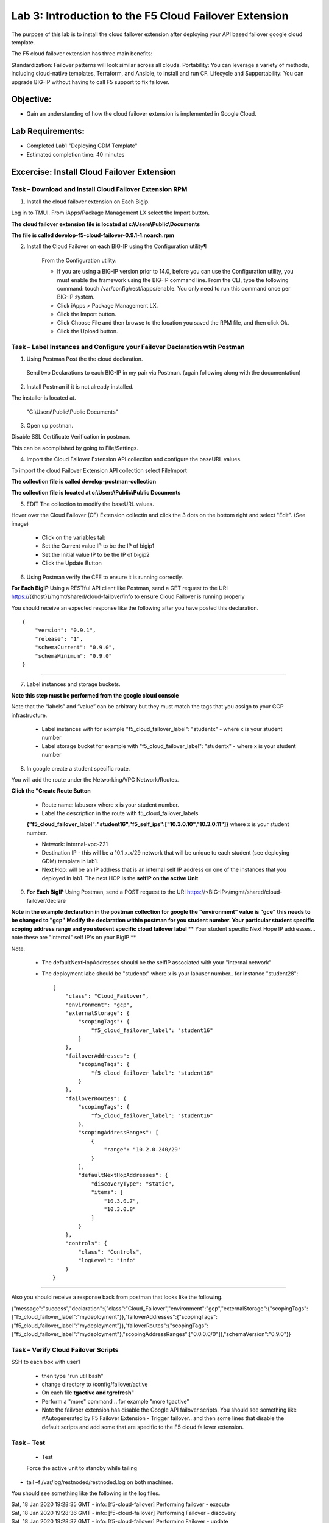 Lab 3: Introduction to the F5 Cloud Failover Extension
====================================================

The purpose of this lab is to install the cloud failover extension after deploying your API based failover google cloud template.

The F5 cloud failover extension has three main benefits:

Standardization: Failover patterns will look similar across all clouds.
Portability: You can leverage a variety of methods, including cloud-native templates, Terraform, and Ansible, to install and run CF.
Lifecycle and Supportability: You can upgrade BIG-IP without having to call F5 support to fix failover.

Objective:
----------

-  Gain an understanding of how the cloud failover extension is implemented in Google Cloud.


Lab Requirements:
-----------------

-  Completed Lab1 "Deploying GDM Template"

-  Estimated completion time: 40 minutes

Excercise: Install Cloud Failover Extension
-------------------------------------------

Task – Download and Install Cloud Failover Extension RPM
~~~~~~~~~~~~~~~~~~~~~~~~~~~~~~~~~~~~~~~~~~~~~~~~~~~~~~~~

1. Install the cloud failover extension on Each Bigip.

Log in to TMUI. From iApps/Package Management LX select the Import button.

**The cloud failover extension file is located at c:\\Users\\Public\\Documents**

**The file is called develop-f5-cloud-failover-0.9.1-1.noarch.rpm**



2. Install the Cloud Failover on each BIG-IP using the Configuration utility¶

    From the Configuration utility:

    -   If you are using a BIG-IP version prior to 14.0, before you can use the Configuration utility, you must enable the framework using the BIG-IP command line. From the CLI, type the following command: touch /var/config/rest/iapps/enable. You only need to run this command once per BIG-IP system.
    -   Click iApps > Package Management LX.
    -   Click the Import button.
    -   Click Choose File and then browse to the location you saved the RPM file, and then click Ok.
    -   Click the Upload button. ::

|image015|



Task – Label Instances and Configure your Failover Declaration wtih Postman
~~~~~~~~~~~~~~~~~~~~~~~~~~~~~~~~~~~~~~~~~~~~~~~~~~~~~~~~~~~~~~~~~~~~~~~~~~~


1. Using Postman Post the the cloud declaration.

  Send two Declarations to each BIG-IP in my pair via Postman. (again following along with the documentation)


2. Install Postman if it is not already installed.

The installer is located at.

    "C:\\Users\\Public\\Public Documents"

3. Open up postman.

Disable SSL Certificate Verification in postman.

This can be accmplished by going to File/Settings.

|image017|

4. Import the Cloud Failover Extension API collection and configure the baseURL values.


To import the cloud Failover Extension API collection select File\Import

**The collection file is called develop-postman-collection**

**The collection file is located at c:\\Users\\Public\\Public Documents**



5. EDIT The collection to modify the baseURL values.

Hover over the Cloud Failover (CF) Extension collectin and click the 3 dots on the bottom right and select "Edit". (See image)

|image044|

    - Click on the variables tab
    - Set the Current value IP to be the IP of bigip1
    - Set the Initial value IP to be the IP of bigip2
    - Click the Update Button
    
|image045|

6. Using Postman verify the CFE to ensure it is running correctly.

**For Each BigIP** Using a RESTful API client like Postman, send a GET request to the URI https://{{host}}/mgmt/shared/cloud-failover/info to ensure Cloud Failover is running properly

You should receive an expected response like the following after you have posted this declaration. ::

                {
                    "version": "0.9.1",
                    "release": "1",
                    "schemaCurrent": "0.9.0",
                    "schemaMinimum": "0.9.0"
                }


_____

7. Label instances and storage buckets.

**Note this step must be performed from the google cloud console**

Note that the “labels” and “value” can be arbitrary but they must match the tags that you assign to your GCP infrastructure.

      - Label instances with for example "f5_cloud_failover_label": "studentx" - where x is your student number
      - Label storage bucket for example with "f5_cloud_failover_label": "studentx" - where x is your student number


8. In google create a student specific route.

You will add the route under the Networking/VPC Network/Routes.

**Click the "Create Route Button**


      - Route name: labuserx where x is your student number.
      
      - Label the description in the route with f5_cloud_failover_labels 
      **{"f5_cloud_failover_label":"student16","f5_self_ips":["10.3.0.10","10.3.0.11"]}** 
      where x is         your student number.
      
      - Network: internal-vpc-221
      
      - Destination IP - this will be a 10.1.x.x/29 network that will be unique to each student (see deploying GDM) template         in lab1.
      
      - Next Hop: will be an IP address that is an internal self IP address on one of the instances that you deployed in             lab1. The next HOP is the **selfIP on the active Unit**
      
    
|image019|
      
    
9. **For Each BigIP** Using Postman, send a POST request to the URI https://<BIG-IP>/mgmt/shared/cloud-failover/declare

**Note in the example declaration in the postman collection for google the "environment" value is "gce" this needs to be changed to "gcp"**
**Modify the declaration within postman for you student number. Your particular student specific scoping address range and you student specific cloud failover label**
** Your student specific Next Hope IP addresses... note these are "internal" self IP's on your BigIP **

Note.

    - The defaultNextHopAddresses should be the selfIP associated with your "internal network"
    - The deployment labe should be "studentx" where x is your labuser number.. for instance "student28"::
    
                {
                    "class": "Cloud_Failover",
                    "environment": "gcp",
                    "externalStorage": {
                        "scopingTags": {
                            "f5_cloud_failover_label": "student16"
                        }
                    },
                    "failoverAddresses": {
                        "scopingTags": {
                            "f5_cloud_failover_label": "student16"
                        }
                    },
                    "failoverRoutes": {
                        "scopingTags": {
                            "f5_cloud_failover_label": "student16"
                        },
                        "scopingAddressRanges": [
                            {
                                "range": "10.2.0.240/29"
                            }
                        ],
                        "defaultNextHopAddresses": {
                            "discoveryType": "static",
                            "items": [
                                "10.3.0.7",
                                "10.3.0.8"
                            ]
                        }
                    },
                    "controls": {
                        "class": "Controls",
                        "logLevel": "info"
                    }
                }

_____

Also you should receive a response back from postman that looks like the following.


{"message":"success","declaration":{"class":"Cloud_Failover","environment":"gcp","externalStorage":{"scopingTags":{"f5_cloud_failover_label":"mydeployment"}},"failoverAddresses":{"scopingTags":{"f5_cloud_failover_label":"mydeployment"}},"failoverRoutes":{"scopingTags":{"f5_cloud_failover_label":"mydeployment"},"scopingAddressRanges":["0.0.0.0/0"]},"schemaVersion":"0.9.0"}}


  |image018|


Task – Verify Cloud Failover Scripts 
~~~~~~~~~~~~~~~~~~~~~~~~~~~~~~~~~~~~

  

SSH to each box with user1

  - then type "run util bash"

  - change directory to /config/failover/active

  - On each file **tgactive and tgrefresh"** 

  - Perform a "more" command .. for example "more tgactive"
  
  - Note the failvoer extension has disable the Google API failover scripts. You should see something like #Autogenerated by F5 Failover Extension - Trigger failover.. and then some lines that disable the default scripts and add some that are specific to the F5 cloud failover extension.



Task – Test
~~~~~~~~~~~~~~~~~~~~~~~~~~~~~~~~~~~~~~~~~~~~~

 - Test

 Force the active unit to standby while tailing 

- tail –f /var/log/restnoded/restnoded.log on both machines.

You should see something like the following in the log files.

| Sat, 18 Jan 2020 19:28:35 GMT - info: [f5-cloud-failover] Performing failover - execute
| Sat, 18 Jan 2020 19:28:36 GMT - info: [f5-cloud-failover] Performing Failover - discovery
| Sat, 18 Jan 2020 19:28:37 GMT - info: [f5-cloud-failover] Performing Failover - update
| Sat, 18 Jan 2020 19:28:42 GMT - info: [f5-cloud-failover] Update routes successful.
| Sat, 18 Jan 2020 19:28:43 GMT - info: [f5-cloud-failover] Disassociate NICs successful.
| Sat, 18 Jan 2020 19:28:49 GMT - info: [f5-cloud-failover] Associate NICs successful.
| Sat, 18 Jan 2020 19:29:07 GMT - info: [f5-cloud-failover] Updated forwarding rules successfully
| Sat, 18 Jan 2020 19:29:07 GMT - info: [f5-cloud-failover] Failover complete

|Also you should be able to observe the route that you created and see that the "next hop" value has changed to the selfIP on the other Big-IP.

    The lab is now Complete.


.. |image015| image:: media/image15.png
   :width: 13.04in
   :height: 9.04in
.. |image017| image:: media/image17.png
   :width: 17.4in
   :height: 10.78in
.. |image018| image:: media/image18.png
   :width: 18.79in
   :height: 7.64in
.. |image019| image:: media/image19.png
   :width: 7.89in
   :height: 9.42in
.. |image044| image:: media/image44.png
   :width: 4.35in
   :height: 2.51in
.. |image045| image:: media/image45.png
   :width: 11.22in
   :height: 9.06in
